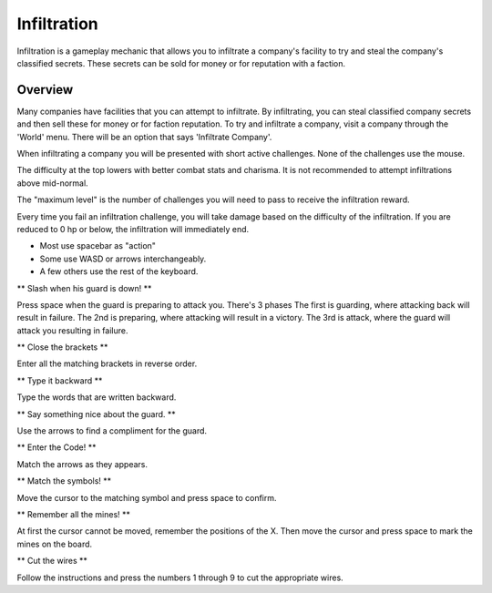 .. _gameplay_infiltration:

Infiltration
============
Infiltration is a gameplay mechanic that allows you to infiltrate a
company's facility to try and steal the company's classified secrets.
These secrets can be sold for money or for reputation with a faction.

Overview
^^^^^^^^
Many companies have facilities that you can attempt to infiltrate.
By infiltrating, you can steal classified company secrets and then sell
these for money or for faction reputation. To try and infiltrate a company,
visit a company through the 'World' menu. There will be an option that
says 'Infiltrate Company'.

When infiltrating a company you will be presented with short active challenges.
None of the challenges use the mouse.

The difficulty at the top lowers with better combat stats and charisma. It is not recommended
to attempt infiltrations above mid-normal.

The "maximum level" is the number of challenges you will need to pass to receive
the infiltration reward.

Every time you fail an infiltration challenge, you will take damage based on the
difficulty of the infiltration. If you are reduced to 0 hp or below, the
infiltration will immediately end.

* Most use spacebar as "action"
* Some use WASD or arrows interchangeably.
* A few others use the rest of the keyboard.

** Slash when his guard is down! **

Press space when the guard is preparing to attack you.
There's 3 phases
The first is guarding, where attacking back will result in failure.
The 2nd is preparing, where attacking will result in a victory.
The 3rd is attack, where the guard will attack you resulting in failure.

** Close the brackets **

Enter all the matching brackets in reverse order.

** Type it backward **

Type the words that are written backward.

** Say something nice about the guard. **

Use the arrows to find a compliment for the guard.

** Enter the Code! **

Match the arrows as they appears.

** Match the symbols! **

Move the cursor to the matching symbol and press space to confirm.

** Remember all the mines! **

At first the cursor cannot be moved, remember the positions of the X.
Then move the cursor and press space to mark the mines on the board.

** Cut the wires **

Follow the instructions and press the numbers 1 through 9 to cut the appropriate
wires.
